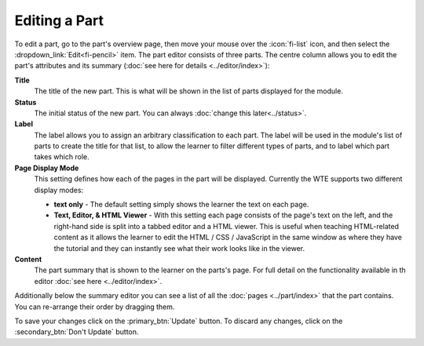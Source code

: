 Editing a Part
--------------

To edit a part, go to the part's overview page, then move your mouse over the :icon:`fi-list` icon, and then select the
:dropdown_link:`Edit<fi-pencil>` item. The part editor consists of three parts. The centre column allows you to edit the
part's attributes and its summary (:doc:`see here for details <../editor/index>`):

**Title**
  The title of the new part. This is what will be shown in the list of parts displayed for the module.

**Status**
  The initial status of the new part. You can always :doc:`change this later<../status>`.

**Label**
  The label allows you to assign an arbitrary classification to each part. The label will be used in the module's list of
  parts to create the title for that list, to allow the learner to filter different types of parts, and to label which
  part takes which role.
  
**Page Display Mode**
  This setting defines how each of the pages in the part will be displayed. Currently the WTE supports two different display
  modes:
  
  * **text only** - The default setting simply shows the learner the text on each page.
  * **Text, Editor, & HTML Viewer** - With this setting each page consists of the page's text on the left, and the
    right-hand side is split into a tabbed editor and a HTML viewer. This is useful when teaching HTML-related content
    as it allows the learner to edit the HTML / CSS / JavaScript in the same window as where they have the tutorial
    and they can instantly see what their work looks like in the viewer.

**Content**
  The part summary that is shown to the learner on the parts's page. For full detail on the functionality available in th
  editor :doc:`see here <../editor/index>`.

Additionally below the summary editor you can see a list of all the :doc:`pages <../part/index>` that the part contains.
You can re-arrange their order by dragging them.

To save your changes click on the :primary_btn:`Update` button. To discard any changes, click on the :secondary_btn:`Don't Update` button.
